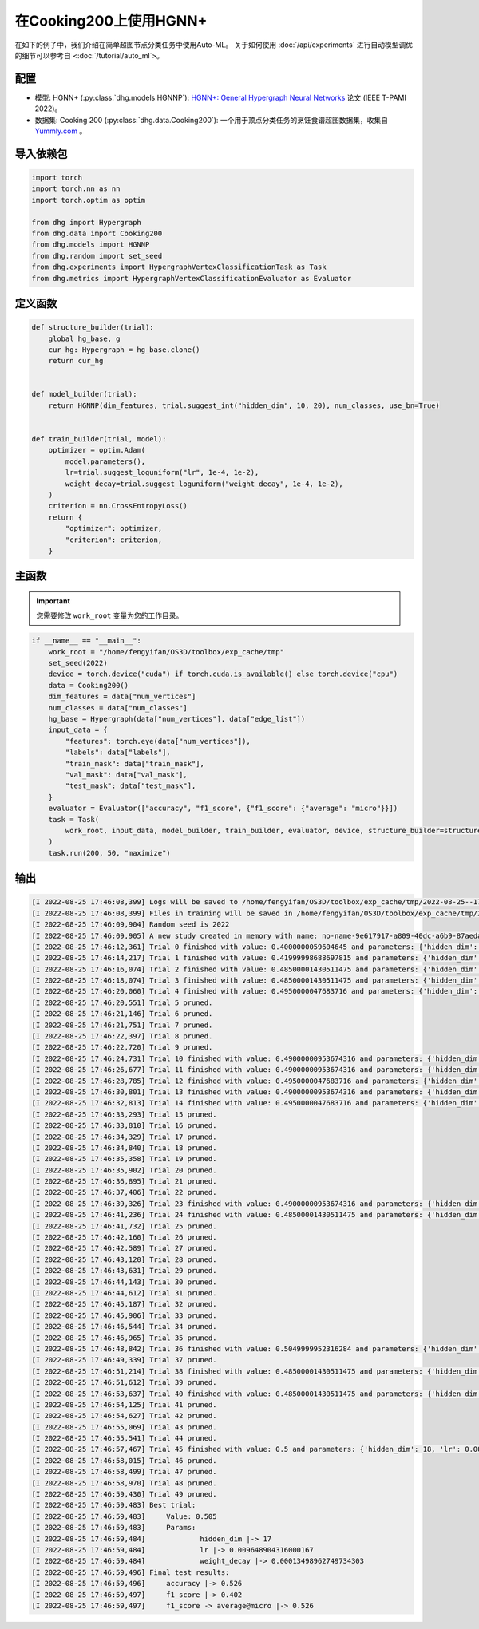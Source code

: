 在Cooking200上使用HGNN+
=======================

在如下的例子中，我们介绍在简单超图节点分类任务中使用Auto-ML。
关于如何使用 :doc:`/api/experiments` 进行自动模型调优的细节可以参考自 <:doc:`/tutorial/auto_ml`>。

配置
--------------

- 模型: HGNN+ (:py:class:`dhg.models.HGNNP`): `HGNN+: General Hypergraph Neural Networks <https://ieeexplore.ieee.org/document/9795251>`_ 论文 (IEEE T-PAMI 2022)。
- 数据集: Cooking 200 (:py:class:`dhg.data.Cooking200`): 一个用于顶点分类任务的烹饪食谱超图数据集，收集自 `Yummly.com <https://www.yummly.com/>`_ 。


导入依赖包
---------------------

.. code-block:: python

    import torch
    import torch.nn as nn
    import torch.optim as optim

    from dhg import Hypergraph
    from dhg.data import Cooking200
    from dhg.models import HGNNP
    from dhg.random import set_seed
    from dhg.experiments import HypergraphVertexClassificationTask as Task
    from dhg.metrics import HypergraphVertexClassificationEvaluator as Evaluator


定义函数
-------------------

.. code-block:: python

    def structure_builder(trial):
        global hg_base, g
        cur_hg: Hypergraph = hg_base.clone()
        return cur_hg


    def model_builder(trial):
        return HGNNP(dim_features, trial.suggest_int("hidden_dim", 10, 20), num_classes, use_bn=True)


    def train_builder(trial, model):
        optimizer = optim.Adam(
            model.parameters(),
            lr=trial.suggest_loguniform("lr", 1e-4, 1e-2),
            weight_decay=trial.suggest_loguniform("weight_decay", 1e-4, 1e-2),
        )
        criterion = nn.CrossEntropyLoss()
        return {
            "optimizer": optimizer,
            "criterion": criterion,
        }

主函数
-------

.. important:: 

    您需要修改 ``work_root`` 变量为您的工作目录。

.. code-block:: python

    if __name__ == "__main__":
        work_root = "/home/fengyifan/OS3D/toolbox/exp_cache/tmp"
        set_seed(2022)
        device = torch.device("cuda") if torch.cuda.is_available() else torch.device("cpu")
        data = Cooking200()
        dim_features = data["num_vertices"]
        num_classes = data["num_classes"]
        hg_base = Hypergraph(data["num_vertices"], data["edge_list"])
        input_data = {
            "features": torch.eye(data["num_vertices"]),
            "labels": data["labels"],
            "train_mask": data["train_mask"],
            "val_mask": data["val_mask"],
            "test_mask": data["test_mask"],
        }
        evaluator = Evaluator(["accuracy", "f1_score", {"f1_score": {"average": "micro"}}])
        task = Task(
            work_root, input_data, model_builder, train_builder, evaluator, device, structure_builder=structure_builder,
        )
        task.run(200, 50, "maximize")


输出
-------------

.. code-block:: text

    [I 2022-08-25 17:46:08,399] Logs will be saved to /home/fengyifan/OS3D/toolbox/exp_cache/tmp/2022-08-25--17-46-08/log.txt
    [I 2022-08-25 17:46:08,399] Files in training will be saved in /home/fengyifan/OS3D/toolbox/exp_cache/tmp/2022-08-25--17-46-08
    [I 2022-08-25 17:46:09,904] Random seed is 2022
    [I 2022-08-25 17:46:09,905] A new study created in memory with name: no-name-9e617917-a809-40dc-a6b9-87aeda5bb6ee
    [I 2022-08-25 17:46:12,361] Trial 0 finished with value: 0.4000000059604645 and parameters: {'hidden_dim': 10, 'lr': 0.0009956704582324435, 'weight_decay': 0.00016856499028548418}. Best is trial 0 with value: 0.4000000059604645.
    [I 2022-08-25 17:46:14,217] Trial 1 finished with value: 0.41999998688697815 and parameters: {'hidden_dim': 10, 'lr': 0.002348633160857829, 'weight_decay': 0.0009418378430920174}. Best is trial 1 with value: 0.41999998688697815.
    [I 2022-08-25 17:46:16,074] Trial 2 finished with value: 0.48500001430511475 and parameters: {'hidden_dim': 19, 'lr': 0.0019719874263090698, 'weight_decay': 0.006221946114841155}. Best is trial 2 with value: 0.48500001430511475.
    [I 2022-08-25 17:46:18,074] Trial 3 finished with value: 0.48500001430511475 and parameters: {'hidden_dim': 17, 'lr': 0.004599459949791714, 'weight_decay': 0.0045199760918655345}. Best is trial 2 with value: 0.48500001430511475.
    [I 2022-08-25 17:46:20,060] Trial 4 finished with value: 0.4950000047683716 and parameters: {'hidden_dim': 19, 'lr': 0.008205190552892963, 'weight_decay': 0.0005446140912512398}. Best is trial 4 with value: 0.4950000047683716.
    [I 2022-08-25 17:46:20,551] Trial 5 pruned. 
    [I 2022-08-25 17:46:21,146] Trial 6 pruned. 
    [I 2022-08-25 17:46:21,751] Trial 7 pruned. 
    [I 2022-08-25 17:46:22,397] Trial 8 pruned. 
    [I 2022-08-25 17:46:22,720] Trial 9 pruned. 
    [I 2022-08-25 17:46:24,731] Trial 10 finished with value: 0.49000000953674316 and parameters: {'hidden_dim': 18, 'lr': 0.009112327540785461, 'weight_decay': 0.0002825142053930118}. Best is trial 4 with value: 0.4950000047683716.
    [I 2022-08-25 17:46:26,677] Trial 11 finished with value: 0.49000000953674316 and parameters: {'hidden_dim': 17, 'lr': 0.009700863338872084, 'weight_decay': 0.00024395653633063402}. Best is trial 4 with value: 0.4950000047683716.
    [I 2022-08-25 17:46:28,785] Trial 12 finished with value: 0.4950000047683716 and parameters: {'hidden_dim': 18, 'lr': 0.009506157011953582, 'weight_decay': 0.00034409703681570236}. Best is trial 4 with value: 0.4950000047683716.
    [I 2022-08-25 17:46:30,801] Trial 13 finished with value: 0.49000000953674316 and parameters: {'hidden_dim': 20, 'lr': 0.004245693592715978, 'weight_decay': 0.00046142123936015995}. Best is trial 4 with value: 0.4950000047683716.
    [I 2022-08-25 17:46:32,813] Trial 14 finished with value: 0.4950000047683716 and parameters: {'hidden_dim': 17, 'lr': 0.00494083746774663, 'weight_decay': 0.0001151901195440639}. Best is trial 4 with value: 0.4950000047683716.
    [I 2022-08-25 17:46:33,293] Trial 15 pruned. 
    [I 2022-08-25 17:46:33,810] Trial 16 pruned. 
    [I 2022-08-25 17:46:34,329] Trial 17 pruned. 
    [I 2022-08-25 17:46:34,840] Trial 18 pruned. 
    [I 2022-08-25 17:46:35,358] Trial 19 pruned. 
    [I 2022-08-25 17:46:35,902] Trial 20 pruned. 
    [I 2022-08-25 17:46:36,895] Trial 21 pruned. 
    [I 2022-08-25 17:46:37,406] Trial 22 pruned. 
    [I 2022-08-25 17:46:39,326] Trial 23 finished with value: 0.49000000953674316 and parameters: {'hidden_dim': 16, 'lr': 0.006943644200360305, 'weight_decay': 0.0006003049507614988}. Best is trial 4 with value: 0.4950000047683716.
    [I 2022-08-25 17:46:41,236] Trial 24 finished with value: 0.48500001430511475 and parameters: {'hidden_dim': 20, 'lr': 0.009971146065887018, 'weight_decay': 0.00035931897741066387}. Best is trial 4 with value: 0.4950000047683716.
    [I 2022-08-25 17:46:41,732] Trial 25 pruned. 
    [I 2022-08-25 17:46:42,160] Trial 26 pruned. 
    [I 2022-08-25 17:46:42,589] Trial 27 pruned. 
    [I 2022-08-25 17:46:43,120] Trial 28 pruned. 
    [I 2022-08-25 17:46:43,631] Trial 29 pruned. 
    [I 2022-08-25 17:46:44,143] Trial 30 pruned. 
    [I 2022-08-25 17:46:44,612] Trial 31 pruned. 
    [I 2022-08-25 17:46:45,187] Trial 32 pruned. 
    [I 2022-08-25 17:46:45,906] Trial 33 pruned. 
    [I 2022-08-25 17:46:46,544] Trial 34 pruned. 
    [I 2022-08-25 17:46:46,965] Trial 35 pruned. 
    [I 2022-08-25 17:46:48,842] Trial 36 finished with value: 0.5049999952316284 and parameters: {'hidden_dim': 17, 'lr': 0.009648904316000167, 'weight_decay': 0.00013498962749734303}. Best is trial 36 with value: 0.5049999952316284.
    [I 2022-08-25 17:46:49,339] Trial 37 pruned. 
    [I 2022-08-25 17:46:51,214] Trial 38 finished with value: 0.48500001430511475 and parameters: {'hidden_dim': 18, 'lr': 0.009528262435822034, 'weight_decay': 0.00013603318896175282}. Best is trial 36 with value: 0.5049999952316284.
    [I 2022-08-25 17:46:51,612] Trial 39 pruned. 
    [I 2022-08-25 17:46:53,637] Trial 40 finished with value: 0.48500001430511475 and parameters: {'hidden_dim': 17, 'lr': 0.005722162043271019, 'weight_decay': 0.0003712595876989976}. Best is trial 36 with value: 0.5049999952316284.
    [I 2022-08-25 17:46:54,125] Trial 41 pruned. 
    [I 2022-08-25 17:46:54,627] Trial 42 pruned. 
    [I 2022-08-25 17:46:55,069] Trial 43 pruned. 
    [I 2022-08-25 17:46:55,541] Trial 44 pruned. 
    [I 2022-08-25 17:46:57,467] Trial 45 finished with value: 0.5 and parameters: {'hidden_dim': 18, 'lr': 0.009996814276559166, 'weight_decay': 0.00030144984469652667}. Best is trial 36 with value: 0.5049999952316284.
    [I 2022-08-25 17:46:58,015] Trial 46 pruned. 
    [I 2022-08-25 17:46:58,499] Trial 47 pruned. 
    [I 2022-08-25 17:46:58,970] Trial 48 pruned. 
    [I 2022-08-25 17:46:59,430] Trial 49 pruned. 
    [I 2022-08-25 17:46:59,483] Best trial:
    [I 2022-08-25 17:46:59,483]     Value: 0.505
    [I 2022-08-25 17:46:59,483]     Params:
    [I 2022-08-25 17:46:59,484]             hidden_dim |-> 17
    [I 2022-08-25 17:46:59,484]             lr |-> 0.009648904316000167
    [I 2022-08-25 17:46:59,484]             weight_decay |-> 0.00013498962749734303
    [I 2022-08-25 17:46:59,496] Final test results:
    [I 2022-08-25 17:46:59,496]     accuracy |-> 0.526
    [I 2022-08-25 17:46:59,497]     f1_score |-> 0.402
    [I 2022-08-25 17:46:59,497]     f1_score -> average@micro |-> 0.526